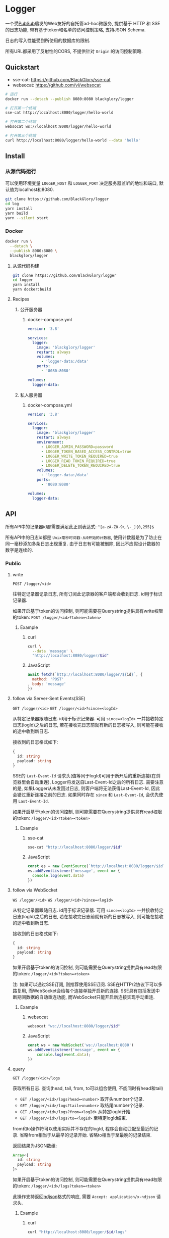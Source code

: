 * Logger
一个受[[https://github.com/BlackGlory/pubsub][PubSub]]启发的Web友好的自托管ad-hoc微服务,
提供基于 HTTP 和 SSE 的日志功能,
带有基于token和名单的访问控制策略,
支持JSON Schema.

日志的写入性能受到所使用的数据库的限制.

所有URL都采用了反射性的CORS, 不提供针对 =Origin= 的访问控制策略.

** Quickstart
- sse-cat: https://github.com/BlackGlory/sse-cat
- websocat: https://github.com/vi/websocat

#+BEGIN_SRC sh
# 运行
docker run --detach --publish 8080:8080 blackglory/logger

# 打开第一个终端
sse-cat http://localhost:8080/logger/hello-world

# 打开第二个终端
websocat ws://localhost:8080/logger/hello-world

# 打开第三个终端
curl http://localhost:8080/logger/hello-world --data 'hello'
#+END_SRC

** Install
*** 从源代码运行
可以使用环境变量 =LOGGER_HOST= 和 =LOGGER_PORT= 决定服务器监听的地址和端口, 默认值为localhost和8080.

#+BEGIN_SRC sh
git clone https://github.com/BlackGlory/logger
cd log
yarn install
yarn build
yarn --silent start
#+END_SRC

*** Docker
#+BEGIN_SRC sh
docker run \
  --detach \
  --publish 8080:8080 \
  blackglory/logger
#+END_SRC

**** 从源代码构建
#+BEGIN_SRC sh
git clone https://github.com/BlackGlory/logger
cd logger
yarn install
yarn docker:build
#+END_SRC

**** Recipes
***** 公开服务器
****** docker-compose.yml
#+BEGIN_SRC yaml
version: '3.8'

services:
  logger:
    image: 'blackglory/logger'
    restart: always
    volumes:
      - 'logger-data:/data'
    ports:
      - '8080:8080'

volumes:
  logger-data:
#+END_SRC

***** 私人服务器
****** docker-compose.yml
#+BEGIN_SRC yaml
version: '3.8'

services:
  logger:
    image: 'blackglory/logger'
    restart: always
    environment:
      - LOGGER_ADMIN_PASSWORD=password
      - LOGGER_TOKEN_BASED_ACCESS_CONTROL=true
      - LOGGER_WRITE_TOKEN_REQUIRED=true
      - LOGGER_READ_TOKEN_REQUIRED=true
      - LOGGER_DELETE_TOKEN_REQUIRED=true
    volumes:
      - 'logger-data:/data'
    ports:
      - '8080:8080'

volumes:
  logger-data:
#+END_SRC

** API
所有API中的记录器id都需要满足此正则表达式: =^[a-zA-Z0-9\.\-_]{0,255}$=

所有API中的日志id都是 =Unix毫秒时间戳-从0开始的计数器=,
使用计数器是为了防止在同一毫秒添加多条日志出现重复.
由于日志有可能被删除, 因此不应假设计数器的数字是连续的.

*** Public
**** write
=POST /logger/<id>=

往特定记录器记录日志, 所有订阅此记录器的客户端都会收到日志.
id用于标识记录器.

如果开启基于token的访问控制, 则可能需要在Querystring提供具有write权限的token:
=POST /logger/<id>?token=<token>=

***** Example
****** curl
#+BEGIN_SRC sh
curl \
  --data 'message' \
  "http://localhost:8080/logger/$id"
#+END_SRC

****** JavaScript
#+BEGIN_SRC js
await fetch(`http://localhost:8080/logger/${id}`, {
  method: 'POST'
, body: 'message'
})
#+END_SRC

**** follow via Server-Sent Events(SSE)
=GET /logger/<id>=
=GET /logger/<id>?since=<logId>=

从特定记录器跟随日志.
id用于标识记录器.
可用 =since=<logId>= 一并接收特定日志(logId)之后的日志,
若在接收完日志前就有新的日志被写入, 则可能在接收的途中收到新日志.

接收到的日志格式如下:
#+BEGIN_SRC ts
{
  id: string
  payload: string
}
#+END_SRC

SSE的 =Last-Event-Id= 请求头(值等同于logId)可用于断开后的重新连接(在浏览器里会自动重连),
Logger将发送自Last-Event-Id之后的所有日志.
需要注意的是, 如果Logger从未发回过日志, 则客户端将无法获得Last-Event-Id, 因此会错过重新连接之前的日志.
如果同时存在 =since= 和 =Last-Event-Id=, 会优先使用 =Last-Event-Id=.

如果开启基于token的访问控制, 则可能需要在Querystring提供具有read权限的token:
=/logger/<id>?token=<token>=

***** Example
****** sse-cat
#+BEGIN_SRC sh
sse-cat "http://localhost:8080/logger/$id"
#+END_SRC

****** JavaScript
#+BEGIN_SRC js
const es = new EventSource(`http://localhost:8080/logger/$id`)
es.addEventListener('message', event => {
  console.log(event.data)
})
#+END_SRC

**** follow via WebSocket
=WS /logger/<id>=
=WS /logger/<id>?since=<logId>=

从特定记录器跟随日志.
id用于标识记录器.
可用 =since=<logId>= 一并接收特定日志(logId)之后的日志,
若在接收完日志前就有新的日志被写入, 则可能在接收的途中收到新日志.

接收到的日志格式如下:
#+BEGIN_SRC ts
{
  id: string
  payload: string
}
#+END_SRC

如果开启基于token的访问控制, 则可能需要在Querystring提供具有read权限的token:
=/logger/<id>?token=<token>=

注: 如果可以通过SSE订阅, 则推荐使用SSE订阅.
SSE在HTTP/2协议下可以多路复用, 而WebSocket会给每个连接单独开启新的连接.
SSE具有包括发送中断期间数据的自动重连功能, 而WebSocket只能开启新连接实现手动重连.

***** Example
****** websocat
#+BEGIN_SRC sh
websocat "ws://localhost:8080/logger/$id"
#+END_SRC

****** JavaScript
#+BEGIN_SRC js
const ws = new WebSocket('ws://localhost:8080')
ws.addEventListener('message', event => {
    console.log(event.data);
})
#+END_SRC

**** query
=GET /logger/<id>/logs=

获取所有日志.
查询(head, tail, from, to可以组合使用, 不能同时有head和tail)
- =GET /logger/<id>/logs?head=<number>= 取开头number个记录.
- =GET /logger/<id>/logs?tail=<number>= 取结尾number个记录.
- =GET /logger/<id>/logs?from=<logId>= 从特定logId开始.
- =GET /logger/<id>/logs?to=<logId>= 至特定logId结束.

from和to操作符可以使用实际并不存在的logId, 程序会自动匹配至最近的记录.
省略from相当于从最早的记录开始.
省略to相当于至最晚的记录结束.

返回结果为JSON数组:
#+BEGIN_SRC ts
Array<{
  id: string
  payload: string
}>
#+END_SRC

如果开启基于token的访问控制, 则可能需要在Querystring提供具有read权限的token:
=/logger/<id>/logs?token=<token>=

此操作支持返回[[https://github.com/ndjson/ndjson-spec][ndjson]]格式的响应, 需要 =Accept: application/x-ndjson= 请求头.

***** Example
****** curl
#+BEGIN_SRC sh
curl "http://localhost:8080/logger/$id/logs"
#+END_SRC

****** JavaScript
#+BEGIN_SRC js
await fetch(`http://localhost:8080/logger/${id}/logs`).then(res => res.json())
#+END_SRC

**** delete
=DELETE /logger/<id>/logs=

删除所有日志.
根据查询结果删除日志(head, tail, from, to可以组合使用, 不能同时有head和tail):
- =DELETE /logger/<id>/logs?from=<logId>= 删除从特定logId开始.
- =DELETE /logger/<id>/logs?to=<logId>= 删除至特定logId结束.
- =DELETE /logger/<id>/logs?head=<number>= 删除开头number个记录.
- =DELETE /logger/<id>/logs?tail=<number>= 删除结尾number个记录.

如果开启基于token的访问控制, 则可能需要在Querystring提供具有delete权限的token:
=/logger/<id>/logs?token=<token>=

***** Example
****** curl
#+BEGIN_SRC sh
curl \
  --request DELETE \
  "http://localhost:8080/logger/$id/logs"
#+END_SRC

****** JavaScript
#+BEGIN_SRC js
await fetch(`http://localhost:8080/logger/${id}/logs`)
#+END_SRC

**** get all logger ids
=GET /logger=

列出所有的logger id.
输出JSON =Array<string>=.

此操作支持返回[[https://github.com/ndjson/ndjson-spec][ndjson]]格式的响应, 需要 =Accept: application/x-ndjson= 请求头.

*****  Example
****** curl
#+BEGIN_SRC sh
curl 'http://localhost:8080/logger'
#+END_SRC

****** JavaScript
#+BEGIN_SRC js
await fetch('http://localhost:8080/store').then(res => res.json())
#+END_SRC

**** metrics
=GET /metrics=

输出JSON:
#+BEGIN_SRC ts
{
  memoryUsage: NodeJS.MemoryUsage
  cpuUsage: NodeJS.CpuUsage
  resourceUsage: NodeJS.ResourceUsage
}
#+END_SRC

***** Example
****** curl
#+BEGIN_SRC sh
curl 'http://localhost:8080/metrics'
#+END_SRC

****** JavaScript
#+BEGIN_SRC js
await fetch('http://localhost:8080/metrics').then(res => res.json())
#+END_SRC

*** Private
**** JSON Schema验证
通过设置环境变量 =LOGGER_JSON_VALIDATION=true= 可开启write的JSON Schema验证功能.
任何带有 =Content-Type: application/json= 的请求都会被验证,
即使没有设置JSON Schema, 也会拒绝不合法的JSON文本.
JSON验证仅用于验证, 不会重新序列化消息, 因此follow得到的payload会与write发送的消息相同.

在开启验证功能的情况下, 通过环境变量 =LOGGER_DEFAULT_JSON_SCHEMA= 可设置默认的JSON Schema,
该验证仅对带有 =Content-Type: application/json= 的请求有效.

通过设置环境变量 =LOGGER_JSON_PAYLOAD_ONLY=true=,
可以强制write只接受带有 =Content-Type: application/json= 的请求.
此设置在未开启JSON Schema验证的情况下也有效, 但在这种情况下服务器能够接受不合法的JSON.

***** 为记录器单独设置JSON Schema
可单独为id设置JSON Schema, 被设置的id将仅接受 =Content-Type: application/json= 请求.

****** 获取所有具有JSON Schema的记录器id
=GET /api/logger-with-json-schema=

获取所有具有JSON Schema的记录器id, 返回由JSON表示的字符串数组 =string[]=.

******* Example
******** curl
#+BEGIN_SRC sh
curl \
  --header "Authorization: Bearer $ADMIN_PASSWORD" \
  "http://localhost:8080/api/logger-with-json-schema"
#+END_SRC

******** fetch
#+BEGIN_SRC js
await fetch('http://localhost:8080/api/logger-with-json-schema', {
  headers: {
    'Authorization': `Bearer ${adminPassword}`
  }
}).then(res => res.json())
#+END_SRC

****** 获取JSON Schema
=GET /api/logger/<id>/json-schema=

******* Example
******** curl
#+BEGIN_SRC sh
curl \
  --header "Authorization: Bearer $ADMIN_PASSWORD" \
  "http://localhost:8080/api/logger/$id/json-schema"
#+END_SRC

******** fetch
#+BEGIN_SRC js
await fetch(`http://localhost:8080/api/logger/${id}/json-schema`, {
  headers: {
    'Authorization': `Bearer ${adminPassword}`
  }
}).then(res => res.json())
#+END_SRC

****** 设置JSON Schema
=PUT /api/logger/<id>/json-schema=

******* Example
******** curl
#+BEGIN_SRC sh
curl \
  --request PUT \
  --header "Authorization: Bearer $ADMIN_PASSWORD" \
  --header "Content-Type: application/json" \
  --data "$JSON_SCHEMA" \
  "http://localhost:8080/api/logger/$id/jsonschema"
#+END_SRC

******** fetch
#+BEGIN_SRC js
await fetch(`http://localhost:8080/api/logger/${id}/json-schema`, {
  method: 'PUT'
, headers: {
    'Authorization': `Bearer ${adminPassword}`
    'Content-Type': 'application/json'
  }
, body: JSON.stringify(jsonSchema)
})
#+END_SRC

****** 移除JSON Schema
=DELETE /api/logger/<id>/json-schema=

******* Example
******** curl
#+BEGIN_SRC sh
curl \
  --request DELETE \
  --header "Authorization: Bearer $ADMIN_PASSWORD" \
  "http://localhost:8080/api/logger/$id/json-schema"
#+END_SRC
j
******** fetch
#+BEGIN_SRC js
await fetch(`http://localhost:8080/api/logger/${id}/json-schema`, {
  method: 'DELETE'
, headers: {
    'Authorization': `Bearer ${adminPassword}`
  }
})
#+END_SRC

**** 日志清除策略(purge policies)
Logger同时实施两种日志清除策略:
- 基于生存时间(TTL, time-to-live)的清除策略, 如果日志过期, 则删除日志
- 基于数量限制(limit)的清除策略, 如果单个记录器的日志数量达到上限, 则删除旧日志

日志清除策略只会在写入新日志时得到执行,
因此当你查询日志时, 可能会得到已经过期的日志.

可用环境变量 =LOGGER_LOGS_TIME_TO_LIVE= 设置日志默认的生存时间, 单位为秒,
0代表无限, 默认情况下为无限.

可用环境变量 =LOGGER_LOGS_LIMIT= 设置记录器的默认日志数量限制, 单位为个,
0代表无限, 默认情况下为无限.

***** 单独设置清除策略
单独设置的清除策略会覆盖由环境变量设置的同类策略.

****** 获取所有具有清除策略的记录器id
=GET /api/logger-with-purge-policies=

获取所有具有清除策略的记录器id, 返回由JSON表示的字符串数组 =string[]=.

******* Example
******** curl
#+BEGIN_SRC sh
curl \
  --header "Authorization: Bearer $ADMIN_PASSWORD" \
  "http://localhost:8080/api/logger-with-purge-policies"
#+END_SRC

******** fetch
#+BEGIN_SRC js
await fetch('http://localhost:8080/api/logger-with-purge-policies', {
  headers: {
    'Authorization': `Bearer ${adminPassword}`
  }
}).then(res => res.json())
#+END_SRC

****** 获取清除策略
=GET /api/logger/<id>/purge-policies=

返回JSON:
#+BEGIN_SRC ts
{
  timeToLive: number | null
  limit: number | null
}
#+END_SRC

******* Example
******** curl
#+BEGIN_SRC sh
curl \
  --header "Authorization: Bearer $ADMIN_PASSWORD" \
  "http://localhost:8080/api/logger/$id/purge-policies"
#+END_SRC

******** fetch
#+BEGIN_SRC js
await fetch(`http://localhost:8080/api/logger/${id}/purge-policies`, {
  headers: {
    'Authorization': `Bearer ${adminPassword}`
  }
}).then(res => res.json())
#+END_SRC

****** 设置清除策略
=PUT /api/logger/<id>/purge-policies/time-to-live=
=PUT /api/logger/<id>/purge-policies/limit=

Payload必须是一个非负整数

******* Example
******** curl
#+BEGIN_SRC sh
curl \
  --request PUT \
  --header "Authorization: Bearer $ADMIN_PASSWORD" \
  --data "$LIMIT" \
  "http://localhost:8080/api/logger/$id/limit"
#+END_SRC

******** fetch
#+BEGIN_SRC js
await fetch(`http://localhost:8080/api/logger/${id}/limit`, {
  method: 'PUT'
, headers: {
    'Authorization': `Bearer ${adminPassword}`
  }
, body: JSON.stringify(limit)
})
#+END_SRC

****** 移除清除策略
=DELETE /api/logger/<id>/purge-policies/time-to-live=
=DELETE /api/logger/<id>/purge-policies/limit=

******* Example
******** curl
#+BEGIN_SRC sh
curl \
  --request DELETE \
  --header "Authorization: Bearer $ADMIN_PASSWORD" \
  "http://localhost:8080/api/logger/$id/purge-policies"
#+END_SRC

******** fetch
#+BEGIN_SRC js
await fetch(`http://localhost:8080/api/logger/${id}/purge-policies`, {
  method: 'DELETE'
, headers: {
    'Authorization': `Bearer ${adminPassword}`
  }
})
#+END_SRC

****** 手动触发清除策略
=POST /api/logger/<id>/purge-policies=

你总是可以在设置完清除策略后手动触发它们.

******* Example
******** curl
#+BEGIN_SRC sh
curl \
  --request POST \
  --header "Authorization: Bearer $ADMIN_PASSWORD" \
  "http://localhost:8080/api/logger/$id/purge-policies"
#+END_SRC

******** fetch
#+BEGIN_SRC js
await fetch(`http://localhost:8080/api/logger/${id}/purge-policies`, {
  method: 'POST'
, headers: {
    'Authorization': `Bearer ${adminPassword}`
  }
})
#+END_SRC

**** 访问控制
Logger提供两种访问控制策略, 可以一并使用.

所有访问控制API都使用基于口令的Bearer Token Authentication.
口令需通过环境变量 =LOGGER_ADMIN_PASSWORD= 进行设置.

访问控制规则是通过[[https://www.sqlite.org/wal.html][WAL模式]]j的SQLite3持久化的, 开启访问控制后,
服务器的吞吐量和响应速度会受到硬盘性能的影响.

已经打开的连接不会受到新的访问控制规则的影响.

***** 基于名单的访问控制
通过设置环境变量 =LOGGER_LIST_BASED_ACCESS_CONTROL= 开启基于名单的访问控制:
- =whitelist=
  启用基于记录器白名单的访问控制, 只有在名单内的记录器允许被访问.
- =blacklist=
  启用基于记录器黑名单的访问控制, 只有在名单外的记录器允许被访问.

****** 黑名单
******* 获取黑名单
=GET /api/blacklist=

获取位于黑名单中的所有记录器id, 返回JSON表示的字符串数组 =string[]=.

******** Example
********* curl
#+BEGIN_SRC sh
curl \
  --header "Authorization: Bearer $ADMIN_PASSWORD" \
  "http://localhost:8080/api/blacklist"
#+END_SRC

********* fetch
#+BEGIN_SRC js
await fetch('http://localhost:8080/api/blacklist', {
  headers: {
    'Authorization': `Bearer ${adminPassword}`
  }
}).then(res => res.json())
#+END_SRC

******* 添加黑名单
=PUT /api/blacklist/<id>=

将特定记录器加入黑名单.

******** Example
********* curl
#+BEGIN_SRC sh
curl \
  --request PUT \
  --header "Authorization: Bearer $ADMIN_PASSWORD" \
  "http://localhost:8080/api/blacklist/$id"
#+END_SRC

********* fetch
#+BEGIN_SRC js
await fetch(`http://localhost:8080/api/blacklist/${id}`, {
  method: 'PUT'
, headers: {
    'Authorization': `Bearer ${adminPassword}`
  }
})
#+END_SRC

******* 移除黑名单
=DELETE /api/blacklist/<id>=

将特定记录器从黑名单中移除.

******** Example
********* curl
#+BEGIN_SRC sh
curl \
  --request DELETE \
  --header "Authorization: Bearer $ADMIN_PASSWORD" \
  "http://localhost:8080/api/blacklist/$id"
#+END_SRC

********* fetch
#+BEGIN_SRC js
await fetch(`http://localhost:8080/api/blacklist/${id}`, {
  method: 'DELETE'
, headers: {
    'Authorization': `Bearer ${adminPassword}`
  }
})
#+END_SRC

****** 白名单
******* 获取白名单
=GET /api/whitelist=

获取位于黑名单中的所有记录器id, 返回JSON表示的字符串数组 =string[]=.

******** Example
********* curl
#+BEGIN_SRC sh
curl \
  --header "Authorization: Bearer $ADMIM_PASSWORD" \
  "http://localhost:8080/api/whitelist"
#+END_SRC

********* fetch
#+BEGIN_SRC js
await fetch('http://localhost:8080/api/whitelist', {
  headers: {
    'Authorization': `Bearer ${adminPassword}`
  }
}).then(res => res.json())
#+END_SRC

******* 添加白名单
=PUT /api/whitelist/<id>=

将特定记录器加入白名单.

******** Example
********* curl
#+BEGIN_SRC sh
curl \
  --request PUT \
  --header "Authorization: Bearer $ADMIN_PASSWORD" \
  "http://localhost:8080/api/whitelist/$id"
#+END_SRC

********* fetch
#+BEGIN_SRC js
await fetch(`http://localhost:8080/api/whitelist/${id}`, {
  method: 'PUT'
, headers: {
    'Authorization': `Bearer ${adminPassword}`
  }
})
#+END_SRC

******* 移除白名单
=DELETE /api/whitelist/<id>=

将特定记录器从白名单中移除.

******** Example
********* curl
#+BEGIN_SRC sh
curl \
  --request DELETE \
  --header "Authorization: Bearer $ADMIN_PASSWORD" \
  "http://localhost:8080/api/whitelist/$id"
#+END_SRC

********* fetch
#+BEGIN_SRC js
await fetch(`http://localhost:8080/api/whitelist/${id}`, {
  method: 'DELETE'
, headers: {
    'Authorization': `Bearer ${adminPassword}`
  }
})
#+END_SRC

***** 基于token的访问控制
对token的要求: =^[a-zA-Z0-9\.\-_]{1,256}$=

通过设置环境变量 =LOGGER_TOKEN_BASED_ACCESS_CONTROL=true= 开启基于token的访问控制.

基于token的访问控制将根据消息队列的token access policy决定其访问规则.
可通过环境变量 =LOGGER_WRITE_TOKEN_REQUIRED=, =LOGGER_READ_TOKEN_REQUIRED=,
=LOGGER_DELETE_TOKEN_REQUIRED= 设置相关默认值, 未设置情况下为 =false=.

一个消息队列可以有多个token, 每个token可以单独设置write和read权限, 不同消息队列的token不共用.

基于token的访问控制作出了以下假设
- token的传输过程是安全的
- token难以被猜测
- token的意外泄露可以被迅速处理

****** 获取所有具有token策略的频道id
=GET /api/logger-with-token-policies=

获取所有具有token策略的频道id, 返回由JSON表示的字符串数组 =string[]=.

******* Example
******** curl
#+BEGIN_SRC sh
curl \
  --header "Authorization: Bearer $ADMIN_PASSWORD" \
  "http://localhost:8080/api/logger-with-token-policies"
#+END_SRC

******** fetch
#+BEGIN_SRC js
await fetch('http://localhost:8080/api/logger-with-token-policies')
#+END_SRC

****** 获取特定频道的token策略
=GET /api/logger/<id>/token-policies=

返回JSON:
#+BEGIN_SRC ts
{
  writeTokenRequired: boolean | null
  readTokenRequired: boolean | null
  deleteTokenRequired: boolean | null
}
#+END_SRC
=null= 代表沿用相关默认值.

******* Example
******** curl
#+BEGIN_SRC sh
curl \
  --header "Authorization: Bearer $ADMIN_PASSWORD" \
  "http://localhost:8080/api/logger/$id/token-policies"
#+END_SRC

******** fetch
#+BEGIN_SRC js
await fethc(`http://localhost:8080/api/logger/${id}/token-policies`, {
  headers: {
    'Authorization': `Bearer ${adminPassword}`
  }
}).then(res => res.json())
#+END_SRC

****** 设置token策略
=PUT /api/logger/<id>/token-policies/write-token-required=
=PUT /api/logger/<id>/token-policies/read-token-required=
=PUT /api/logger/<id>/token-policies/delete-token-required=

Payload必须是一个布尔值.

******* Example
******** curl
#+BEGIN_SRC sh
curl \
  --request PUT \
  --header "Authorization: Bearer $ADMIN_PASSWORD" \
  --header "Content-Type: application/json" \
  --data "$WRITE_TOKEN_REQUIRED" \
  "http://localhost:8080/api/logger/$id/token-policies/write-token-required"
#+END_SRC

******** fetch
#+BEGIN_SRC js
await fetch(`http://localhost:8080/api/logger/${id}/token-policies/write-token-required`, {
  method: 'PUT'
, headers: {
    'Authorization': `Bearer ${adminPassword}`
  , 'Content-Type': 'application/json'
  }
, body: JSON.stringify(writeTokenRequired)
})
#+END_SRC

****** 移除token策略
=DELETE /api/logger/<id>/token-policies/write-token-required=
=DELETE /api/logger/<id>/token-policies/read-token-required=
=DELETE /api/logger/<id>/token-policies/delete-token-required=

******* Example
******** curl
#+BEGIN_SRC sh
curl \
  --request DELETE \
  --header "Authorization: Bearer $ADMIN_PASSWORD" \
  "http://localhost:8080/api/logger/$id/token-policies/write-token-required"
#+END_SRC

******** fetch
#+BEGIN_SRC js
await fetch(`http://localhost:8080/api/logger/${id}/token-policies/write-token-required`, {
  method: 'DELETE'
, headers: {
    'Authorization': `Bearer ${adminPassword}`
  }
})
#+END_SRC

****** 获取所有具有token的记录器id
=GET /api/logger-with-tokens=

获取所有具有token的记录器id, 返回由JSON表示的字符串数组`string[]`

******* Example
******** curl
#+BEGIN_SRC sh
curl \
  --header "Authorization: Bearer $ADMIN_PASSWORD" \
  "http://localhost:8080/api/logger-with-tokens"
#+END_SRC

******** fetch
#+BEGIN_SRC js
await fetch(`http://localhost:8080/api/logger-with-tokens`, {
  headers: {
    'Authorization': `Bearer ${adminPassword}`
  }
}).then(res => res.json())
#+END_SRC

****** 获取特定记录器的所有token信息
=GET /api/logger/<id>/tokens=

获取特定记录器的所有token信息, 返回JSON表示的token信息数组
=Array<{ token: string, write: boolean, read: boolean, delete: boolean }>=.

******* Example
******** curl
#+BEGIN_SRC sh
curl \
  --header "Authorization: Bearer $ADMIN_PASSWORD" \
  "http://localhost:8080/api/logger/$id/tokens"
#+END_SRC

******** fetch
#+BEGIN_SRC js
await fetch(`http://localhost:8080/api/logger/${id}/tokens`, {
  headers: {
    'Authorization': `Bearer ${adminPassword}`
  }
}).then(res => res.json())
#+END_SRC

****** 为特定记录器的token设置write权限
=PUT /api/logger/<id>/tokens/<token>/write=

添加/更新token, 为token设置write权限.

******* Example
******** curl
#+BEGIN_SRC sh
curl \
  --request PUT \
  --header "Authorization: Bearer $ADMIN_PASSWORD" \
  "http://localhost:8080/api/logger/$id/tokens/$token/log"
#+END_SRC

******** fetch
#+BEGIN_SRC js
await fetch(`http://localhost:8080/api/logger/${id}/tokens/$token/log`, {
  method: 'PUT'
, headers: {
    'Authorization': `Bearer ${adminPassword}`
  }
})
#+END_SRC

****** 取消特定记录器的token的write权限
=DELETE /api/logger/<id>/tokens/<token>/write=

取消token的read权限.

******* Example
******** curl
#+BEGIN_SRC sh
curl \
  --request DELETE \
  --header "Authorization: Bearer $ADMIN_PASSWORD" \
  "http://localhost:8080/api/logger/$id/tokens/$token/write"
#+END_SRC

******** fetch
#+BEGIN_SRC js
await fetch(`http://localhost:8080/api/logger/${id}/tokens/${token}/write`, {
  method: 'DELETE'
, headers: {
    'Authorization': `Bearer ${adminPassword}`
  }
})
#+END_SRC

****** 为特定记录器的token设置read权限
=PUT /api/logger/<id>/tokens/<token>/read=

添加/更新token, 为token设置read权限.

******* Example
******** curl
#+BEGIN_SRC sh
curl \
  --request PUT \
  --header "Authorization: Bearer $ADMIN_PASSWORD" \
  "http://localhost:8080/api/logger/$id/tokens/$token/read"
#+END_SRC

******** fetch
#+BEGIN_SRC js
await fetch(`http://localhost:8080/api/logger/${id}/tokens/$token/read`, {
  method: 'PUT'
, headers: {
    'Authorization': `Bearer ${adminPassword}`
  }
})
#+END_SRC

****** 取消特定记录器的token的read权限
=DELETE /api/logger/<id>/tokens/<token>/read=

取消token的read权限.

******* Example
******** curl
#+BEGIN_SRC sh
curl \
  --request DELETE \
  --header "Authorization: Bearer $ADMIN_PASSWORD" \
  "http://localhost:8080/api/logger/$id/tokens/$token/read"
#+END_SRC

******** fetch
#+BEGIN_SRC js
await fetch(`http://localhost:8080/api/logger/${id}/tokens/${token}/read`, {
  method: 'DELETE'
, headers: {
    'Authorization': `Bearer ${adminPassword}`
  }
})
#+END_SRC

****** 为特定记录器的token设置delete权限
=PUT /api/logger/<id>/tokens/<token>/delete=

添加/更新token, 为token设置delete权限.

******* Example
******** curl
#+BEGIN_SRC sh
curl \
  --request PUT \
  --header "Authorization: Bearer $ADMIN_PASSWORD" \
  "http://localhost:8080/api/logger/$id/tokens/$token/delete"
#+END_SRC

******** fetch
#+BEGIN_SRC js
await fetch(`http://localhost:8080/api/logger/${id}/tokens/$token/delete`, {
  method: 'PUT'
, headers: {
    'Authorization': `Bearer ${adminPassword}`
  }
})
#+END_SRC

****** 取消特定记录器的token的delete权限
=DELETE /api/logger/<id>/tokens/<token>/delete=

取消token的delete权限.

******* Example
******** curl
#+BEGIN_SRC sh
curl \
  --request DELETE \
  --header "Authorization: Bearer $ADMIN_PASSWORD" \
  "http://localhost:8080/api/logger/$id/tokens/$token/delete"
#+END_SRC

******** fetch
#+BEGIN_SRC js
await fetch(`http://localhost:8080/api/logger/${id}/tokens/${token}/delete`, {
  method: 'DELETE'
, headers: {
    'Authorization': `Bearer ${adminPassword}`
  }
})
#+END_SRC

** HTTP/2
Logger支持HTTP/2, 以多路复用反向代理时的连接, 可通过设置环境变量 =LOGGER_HTTP2=true= 开启.

此HTTP/2支持不提供从HTTP/1.1自动升级的功能, 亦不提供HTTPS.
因此, 在本地curl里进行测试时, 需要开启 =--http2-prior-knowledge= 选项.

** 限制Payload大小
设置环境变量 =LOGGER_PAYLOAD_LIMIT= 可限制服务接受的单个请求的Payload字节数, 默认值为1048576(1MB).

设置环境变量 =LOGGER_WRITE_PAYLOAD_LIMIT= 可限制write接受的单个请求的Payload字节数,
默认值继承自 =LOGGER_PAYLOAD_LIMIT=.
